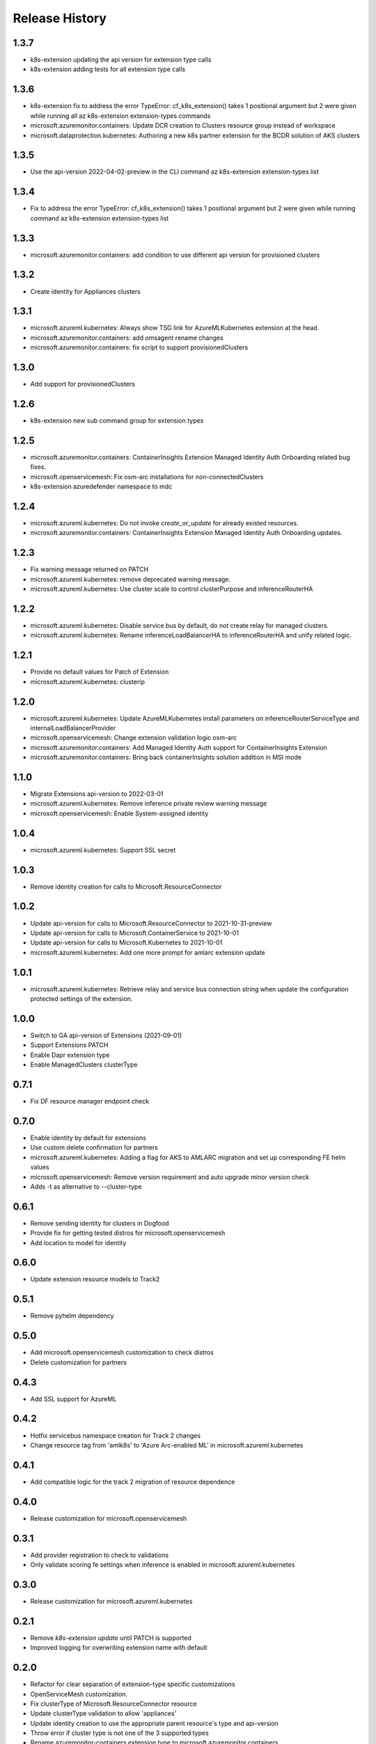.. :changelog:

Release History
===============

1.3.7
++++++++++++++++++
* k8s-extension updating the api version for extension type calls
* k8s-extension adding tests for all extension type calls

1.3.6
++++++++++++++++++
* k8s-extension fix to address the error TypeError: cf_k8s_extension() takes 1 positional argument but 2 were given while running all az k8s-extension extension-types commands
* microsoft.azuremonitor.containers: Update DCR creation to Clusters resource group instead of workspace
* microsoft.dataprotection.kubernetes: Authoring a new k8s partner extension for the BCDR solution of AKS clusters

1.3.5
++++++++++++++++++
* Use the api-version 2022-04-02-preview in the CLI command az k8s-extension extension-types list

1.3.4
++++++++++++++++++
* Fix to address the error TypeError: cf_k8s_extension() takes 1 positional argument but 2 were given while running command az k8s-extension extension-types list 

1.3.3
++++++++++++++++++
* microsoft.azuremonitor.containers: add condition to use different api version for provisioned clusters

1.3.2
++++++++++++++++++
* Create identity for Appliances clusters

1.3.1
++++++++++++++++++
* microsoft.azureml.kubernetes: Always show TSG link for AzureMLKubernetes extension at the head.
* microsoft.azuremonitor.containers: add omsagent rename changes
* microsoft.azuremonitor.containers: fix script to support provisionedClusters

1.3.0
++++++++++++++++++
* Add support for provisionedClusters

1.2.6
++++++++++++++++++
* k8s-extension new sub command group for extension types

1.2.5
++++++++++++++++++
* microsoft.azuremonitor.containers: ContainerInsights Extension Managed Identity Auth Onboarding related bug fixes.
* microsoft.openservicemesh: Fix osm-arc installations for non-connectedClusters
* k8s-extension azuredefender namespace to mdc

1.2.4
++++++++++++++++++
* microsoft.azureml.kubernetes: Do not invoke `create_or_update` for already existed resources.
* microsoft.azuremonitor.containers: ContainerInsights Extension Managed Identity Auth Onboarding updates.

1.2.3
++++++++++++++++++
* Fix warning message returned on PATCH
* microsoft.azureml.kubernetes: remove deprecated warning message.
* microsoft.azureml.kubernetes: Use cluster scale to control clusterPurpose and inferenceRouterHA

1.2.2
++++++++++++++++++
* microsoft.azureml.kubernetes: Disable service bus by default, do not create relay for managed clusters.
* microsoft.azureml.kubernetes: Rename inferenceLoadBalancerHA to inferenceRouterHA and unify related logic.

1.2.1
++++++++++++++++++
* Provide no default values for Patch of Extension
* microsoft.azureml.kubernetes: clusterip

1.2.0
++++++++++++++++++
* microsoft.azureml.kubernetes: Update AzureMLKubernetes install parameters on inferenceRouterServiceType and internalLoadBalancerProvider
* microsoft.openservicemesh: Change extension validation logic osm-arc 
* microsoft.azuremonitor.containers: Add Managed Identity Auth support for ContainerInsights Extension 
* microsoft.azuremonitor.containers: Bring back containerInsights solution addition in MSI mode 

1.1.0
++++++++++++++++++
* Migrate Extensions api-version to 2022-03-01
* microsoft.azureml.kubernetes: Remove inference private review warning message
* microsoft.openservicemesh: Enable System-assigned identity

1.0.4
++++++++++++++++++
* microsoft.azureml.kubernetes: Support SSL secret

1.0.3
++++++++++++++++++
* Remove identity creation for calls to Microsoft.ResourceConnector

1.0.2
++++++++++++++++++
* Update api-version for calls to Microsoft.ResourceConnector to 2021-10-31-preview
* Update api-version for calls to Microsoft.ContainerService to 2021-10-01
* Update api-version for calls to Microsoft.Kubernetes to 2021-10-01
* microsoft.azureml.kubernetes: Add one more prompt for amlarc extension update

1.0.1
++++++++++++++++++
* microsoft.azureml.kubernetes: Retrieve relay and service bus connection string when update the configuration protected settings of the extension.

1.0.0
++++++++++++++++++
* Switch to GA api-version of Extensions (2021-09-01)
* Support Extensions PATCH
* Enable Dapr extension type
* Enable ManagedClusters clusterType

0.7.1
++++++++++++++++++
* Fix DF resource manager endpoint check

0.7.0
++++++++++++++++++
* Enable identity by default for extensions
* Use custom delete confirmation for partners
* microsoft.azureml.kubernetes: Adding a flag for AKS to AMLARC migration and set up corresponding FE helm values
* microsoft.openservicemesh: Remove version requirement and auto upgrade minor version check
* Adds -t as alternative to --cluster-type

0.6.1
++++++++++++++++++
* Remove sending identity for clusters in Dogfood
* Provide fix for getting tested distros for microsoft.openservicemesh
* Add location to model for identity

0.6.0
++++++++++++++++++
* Update extension resource models to Track2

0.5.1
++++++++++++++++++
* Remove pyhelm dependency

0.5.0
++++++++++++++++++
* Add microsoft.openservicemesh customization to check distros
* Delete customization for partners 

0.4.3
++++++++++++++++++
* Add SSL support for AzureML

0.4.2
++++++++++++++++++

* Hotfix servicebus namespace creation for Track 2 changes
* Change resource tag from 'amlk8s' to 'Azure Arc-enabled ML' in microsoft.azureml.kubernetes

0.4.1
++++++++++++++++++

* Add compatible logic for the track 2 migration of resource dependence

0.4.0
++++++++++++++++++

* Release customization for microsoft.openservicemesh

0.3.1
++++++++++++++++++

* Add provider registration to check to validations
* Only validate scoring fe settings when inference is enabled in microsoft.azureml.kubernetes

0.3.0
++++++++++++++++++

* Release customization for microsoft.azureml.kubernetes

0.2.1
++++++++++++++++++

* Remove `k8s-extension update` until PATCH is supported
* Improved logging for overwriting extension name with default 

0.2.0
++++++++++++++++++

* Refactor for clear separation of extension-type specific customizations
* OpenServiceMesh customization.
* Fix clusterType of Microsoft.ResourceConnector resource
* Update clusterType validation to allow 'appliances'
* Update identity creation to use the appropriate parent resource's type and api-version
* Throw error if cluster type is not one of the 3 supported types
* Rename azuremonitor-containers extension type to microsoft.azuremonitor.containers
* Move CLI errors to non-deprecated error types
* Remove support for update

0.1.3
++++++++++++++++++

* Customization for microsoft.openservicemesh

0.1.2
++++++++++++++++++

* Add support for Arc Appliance cluster type

0.1.1
++++++++++++++++++
* Add support for microsoft-azure-defender extension type

0.1.0
++++++++++++++++++
* Initial release.
